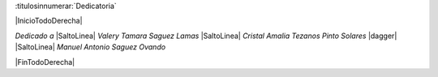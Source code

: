 

:titulosinnumerar:`Dedicatoria`

|InicioTodoDerecha|

*Dedicado a* |SaltoLinea|
*Valery Tamara Saguez Lamas* |SaltoLinea|
*Cristal Amalia Tezanos Pinto Solares* |dagger| |SaltoLinea|
*Manuel Antonio Saguez Ovando*

|FinTodoDerecha|


